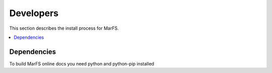 Developers
**********

This section describes the install process for MarFS.

.. contents::
   :depth: 2
   :local:

Dependencies
============

To build MarFS online docs you need python and python-pip installed

.. code-block:: bash
    pip install -U sphinx sphinx_rtd_theme

